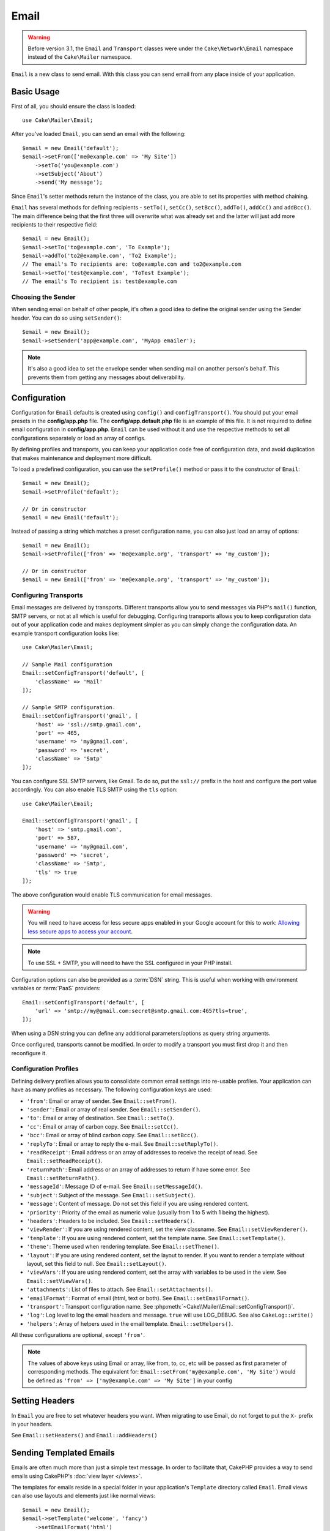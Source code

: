 Email
#####

.. php:namespace:: Cake\Mailer

.. warning::
    Before version 3.1, the ``Email`` and ``Transport`` classes were under
    the ``Cake\Network\Email`` namespace instead of the ``Cake\Mailer``
    namespace.

.. php:class:: Email(mixed $profile = null)

``Email`` is a new class to send email. With this
class you can send email from any place inside of your application.

Basic Usage
===========

First of all, you should ensure the class is loaded::

    use Cake\Mailer\Email;

After you've loaded ``Email``, you can send an email with the following::

    $email = new Email('default');
    $email->setFrom(['me@example.com' => 'My Site'])
        ->setTo('you@example.com')
        ->setSubject('About')
        ->send('My message');

Since ``Email``'s setter methods return the instance of the class, you are able to set its properties with method chaining.

``Email`` has several methods for defining recipients - ``setTo()``, ``setCc()``,
``setBcc()``, ``addTo()``, ``addCc()`` and ``addBcc()``. The main difference being
that the first three will overwrite what was already set and the latter will just
add more recipients to their respective field::

    $email = new Email();
    $email->setTo('to@example.com', 'To Example');
    $email->addTo('to2@example.com', 'To2 Example');
    // The email's To recipients are: to@example.com and to2@example.com
    $email->setTo('test@example.com', 'ToTest Example');
    // The email's To recipient is: test@example.com

Choosing the Sender
-------------------

When sending email on behalf of other people, it's often a good idea to define the
original sender using the Sender header. You can do so using ``setSender()``::

    $email = new Email();
    $email->setSender('app@example.com', 'MyApp emailer');

.. note::

    It's also a good idea to set the envelope sender when sending mail on another
    person's behalf. This prevents them from getting any messages about
    deliverability.

.. _email-configuration:

Configuration
=============

Configuration for ``Email`` defaults is created using ``config()`` and
``configTransport()``. You should put your email presets in the
**config/app.php** file.  The **config/app.default.php** file is an
example of this file. It is not required to define email configuration in
**config/app.php**. ``Email`` can be used without it and use the respective
methods to set all configurations separately or load an array of configs.

By defining profiles and transports, you can keep your application code free of
configuration data, and avoid duplication that makes maintenance and deployment
more difficult.

To load a predefined configuration, you can use the ``setProfile()`` method or pass it
to the constructor of ``Email``::

    $email = new Email();
    $email->setProfile('default');

    // Or in constructor
    $email = new Email('default');

Instead of passing a string which matches a preset configuration name, you can
also just load an array of options::

    $email = new Email();
    $email->setProfile(['from' => 'me@example.org', 'transport' => 'my_custom']);

    // Or in constructor
    $email = new Email(['from' => 'me@example.org', 'transport' => 'my_custom']);

.. versionchanged:: 3.1
    The ``default`` email profile is automatically set when an ``Email``
    instance is created.

Configuring Transports
----------------------

.. php:staticmethod:: setConfigTransport($key, $config)

Email messages are delivered by transports. Different transports allow you to
send messages via PHP's ``mail()`` function, SMTP servers, or not at all which
is useful for debugging. Configuring transports allows you to keep configuration
data out of your application code and makes deployment simpler as you can simply
change the configuration data. An example transport configuration looks like::

    use Cake\Mailer\Email;

    // Sample Mail configuration
    Email::setConfigTransport('default', [
        'className' => 'Mail'
    ]);

    // Sample SMTP configuration.
    Email::setConfigTransport('gmail', [
        'host' => 'ssl://smtp.gmail.com',
        'port' => 465,
        'username' => 'my@gmail.com',
        'password' => 'secret',
        'className' => 'Smtp'
    ]);

You can configure SSL SMTP servers, like Gmail. To do so, put the ``ssl://``
prefix in the host and configure the port value accordingly. You can also
enable TLS SMTP using the ``tls`` option::

    use Cake\Mailer\Email;

    Email::setConfigTransport('gmail', [
        'host' => 'smtp.gmail.com',
        'port' => 587,
        'username' => 'my@gmail.com',
        'password' => 'secret',
        'className' => 'Smtp',
        'tls' => true
    ]);

The above configuration would enable TLS communication for email messages.

.. warning::
    You will need to have access for less secure apps enabled in your Google
    account for this to work:
    `Allowing less secure apps to access your
    account <https://support.google.com/accounts/answer/6010255>`__.

.. note::

    To use SSL + SMTP, you will need to have the SSL configured in your PHP
    install.

Configuration options can also be provided as a :term:`DSN` string. This is
useful when working with environment variables or :term:`PaaS` providers::

    Email::setConfigTransport('default', [
        'url' => 'smtp://my@gmail.com:secret@smtp.gmail.com:465?tls=true',
    ]);

When using a DSN string you can define any additional parameters/options as
query string arguments.

.. php:staticmethod:: dropTransport($key)

Once configured, transports cannot be modified. In order to modify a transport
you must first drop it and then reconfigure it.

.. _email-configurations:

Configuration Profiles
----------------------

Defining delivery profiles allows you to consolidate common email settings into
re-usable profiles. Your application can have as many profiles as necessary. The
following configuration keys are used:

- ``'from'``: Email or array of sender. See ``Email::setFrom()``.
- ``'sender'``: Email or array of real sender. See ``Email::setSender()``.
- ``'to'``: Email or array of destination. See ``Email::setTo()``.
- ``'cc'``: Email or array of carbon copy. See ``Email::setCc()``.
- ``'bcc'``: Email or array of blind carbon copy. See ``Email::setBcc()``.
- ``'replyTo'``: Email or array to reply the e-mail. See ``Email::setReplyTo()``.
- ``'readReceipt'``: Email address or an array of addresses to receive the
  receipt of read. See ``Email::setReadReceipt()``.
- ``'returnPath'``: Email address or an array of addresses to return if have
  some error. See ``Email::setReturnPath()``.
- ``'messageId'``: Message ID of e-mail. See ``Email::setMessageId()``.
- ``'subject'``: Subject of the message. See ``Email::setSubject()``.
- ``'message'``: Content of message. Do not set this field if you are using rendered content.
- ``'priority'``: Priority of the email as numeric value (usually from 1 to 5 with 1 being the highest).
- ``'headers'``: Headers to be included. See ``Email::setHeaders()``.
- ``'viewRender'``: If you are using rendered content, set the view classname.
  See ``Email::setViewRenderer()``.
- ``'template'``: If you are using rendered content, set the template name. See
  ``Email::setTemplate()``.
- ``'theme'``: Theme used when rendering template. See ``Email::setTheme()``.
- ``'layout'``: If you are using rendered content, set the layout to render. If
  you want to render a template without layout, set this field to null. See
  ``Email::setLayout()``.
- ``'viewVars'``: If you are using rendered content, set the array with
  variables to be used in the view. See ``Email::setViewVars()``.
- ``'attachments'``: List of files to attach. See ``Email::setAttachments()``.
- ``'emailFormat'``: Format of email (html, text or both). See ``Email::setEmailFormat()``.
- ``'transport'``: Transport configuration name. See
  :php:meth:`~Cake\\Mailer\\Email::setConfigTransport()`.
- ``'log'``: Log level to log the email headers and message. ``true`` will use
  LOG_DEBUG. See also ``CakeLog::write()``
- ``'helpers'``: Array of helpers used in the email template. ``Email::setHelpers()``.

All these configurations are optional, except ``'from'``.

.. note::

    The values of above keys using Email or array, like from, to, cc, etc will be passed
    as first parameter of corresponding methods. The equivalent for:
    ``Email::setFrom('my@example.com', 'My Site')``
    would be defined as  ``'from' => ['my@example.com' => 'My Site']`` in your config

Setting Headers
===============

In ``Email`` you are free to set whatever headers you want. When migrating
to use Email, do not forget to put the ``X-`` prefix in your headers.

See ``Email::setHeaders()`` and ``Email::addHeaders()``

Sending Templated Emails
========================

Emails are often much more than just a simple text message. In order
to facilitate that, CakePHP provides a way to send emails using CakePHP's
:doc:`view layer </views>`.

The templates for emails reside in a special folder in your application's
``Template`` directory called ``Email``. Email views can also use layouts
and elements just like normal views::

    $email = new Email();
    $email->setTemplate('welcome', 'fancy')
        ->setEmailFormat('html')
        ->setTo('bob@example.com')
        ->setFrom('app@domain.com')
        ->send();

The above would use **src/Template/Email/html/welcome.ctp** for the view
and **src/Template/Layout/Email/html/fancy.ctp** for the layout. You can
send multipart templated email messages as well::

    $email = new Email();
    $email->setTemplate('welcome', 'fancy')
        ->setEmailFormat('both')
        ->setTo('bob@example.com')
        ->setFrom('app@domain.com')
        ->send();

This would use the following template files:

* **src/Template/Email/text/welcome.ctp**
* **src/Template/Layout/Email/text/fancy.ctp**
* **src/Template/Email/html/welcome.ctp**
* **src/Template/Layout/Email/html/fancy.ctp**

When sending templated emails you have the option of sending either
``text``, ``html`` or ``both``.

You can set view variables with ``Email::setViewVars()``::

    $email = new Email('templated');
    $email->setViewVars(['value' => 12345]);

In your email templates you can use these with::

    <p>Here is your value: <b><?= $value ?></b></p>

You can use helpers in emails as well, much like you can in normal template files.
By default only the ``HtmlHelper`` is loaded. You can load additional
helpers using the ``setHelpers()`` method::

    $email->setHelpers(['Html', 'Custom', 'Text']);

When setting helpers be sure to include 'Html' or it will be removed from the
helpers loaded in your email template.

If you want to send email using templates in a plugin you can use the familiar
:term:`plugin syntax` to do so::

    $email = new Email();
    $email->setTemplate('Blog.new_comment');
    $email->setLayout('Blog.auto_message');

The above would use template and layout from the Blog plugin as an example.

In some cases, you might need to override the default template provided by plugins.
You can do this using themes by telling Email to use appropriate theme using
``Email::setTheme()`` method::

    $email = new Email();
    $email->setTemplate('Blog.new_comment');
    $email->setLayout('Blog.auto_message');
    $email->setTheme('TestTheme');

This allows you to override the ``new_comment`` template in your theme without
modifying the Blog plugin. The template file needs to be created in the
following path:
**src/Template/Plugin/TestTheme/Plugin/Blog/Email/text/new_comment.ctp**.

Sending Attachments
===================

.. php:method:: setAttachments($attachments)

You can attach files to email messages as well. There are a few
different formats depending on what kind of files you have, and how
you want the filenames to appear in the recipient's mail client:

1. String: ``$email->setAttachments('/full/file/path/file.png')`` will attach this
   file with the name file.png.
2. Array: ``$email->setAttachments(['/full/file/path/file.png'])`` will have
   the same behavior as using a string.
3. Array with key:
   ``$email->setAttachments(['photo.png' => '/full/some_hash.png'])`` will
   attach some_hash.png with the name photo.png. The recipient will see
   photo.png, not some_hash.png.
4. Nested arrays::

    $email->setAttachments([
        'photo.png' => [
            'file' => '/full/some_hash.png',
            'mimetype' => 'image/png',
            'contentId' => 'my-unique-id'
        ]
    ]);

   The above will attach the file with different mimetype and with custom
   Content ID (when set the content ID the attachment is transformed to inline).
   The mimetype and contentId are optional in this form.

   4.1. When you are using the ``contentId``, you can use the file in the HTML
   body like ``<img src="cid:my-content-id">``.

   4.2. You can use the ``contentDisposition`` option to disable the
   ``Content-Disposition`` header for an attachment. This is useful when
   sending ical invites to clients using outlook.

   4.3 Instead of the ``file`` option you can provide the file contents as
   a string using the ``data`` option. This allows you to attach files without
   needing file paths to them.

Using Transports
================

Transports are classes designed to send the e-mail over some protocol or method.
CakePHP supports the Mail (default), Debug and SMTP transports.

To configure your method, you must use the :php:meth:`Cake\\Mailer\\Email::setTransport()`
method or have the transport in your configuration::

    $email = new Email();

    // Use a named transport already configured using Email::setConfigTransport()
    $email->setTransport('gmail');

    // Use a constructed object.
    $transport = new DebugTransport();
    $email->setTransport($transport);

Creating Custom Transports
--------------------------

You are able to create your custom transports to integrate with others email
systems (like SwiftMailer). To create your transport, first create the file
**src/Mailer/Transport/ExampleTransport.php** (where Example is the name of your
transport). To start off your file should look like::

    namespace App\Mailer\Transport;

    use Cake\Mailer\AbstractTransport;
    use Cake\Mailer\Email;

    class ExampleTransport extends AbstractTransport
    {
        public function send(Email $email)
        {
            // Do something.
        }
    }

You must implement the method ``send(Email $email)`` with your custom logic.
Optionally, you can implement the ``setConfig($config)`` method. ``setConfig()`` is
called before send() and allows you to accept user configurations. By default,
this method puts the configuration in protected attribute ``$_config``.

If you need to call additional methods on the transport before send, you can use
:php:meth:`Cake\\Mailer\\Email::getTransport()` to get an instance of the transport object.
Example::

    $yourInstance = $email->getTransport()->transportClass();
    $yourInstance->myCustomMethod();
    $email->send();

Relaxing Address Validation Rules
---------------------------------

.. php:method:: setEmailPattern($pattern)

If you are having validation issues when sending to non-compliant addresses, you
can relax the pattern used to validate email addresses. This is sometimes
necessary when dealing with some Japanese ISP's::

    $email = new Email('default');

    // Relax the email pattern, so you can send
    // to non-conformant addresses.
    $email->setEmailPattern($newPattern);


Sending Messages Quickly
========================

Sometimes you need a quick way to fire off an email, and you don't necessarily
want do setup a bunch of configuration ahead of time.
:php:meth:`Cake\\Mailer\\Email::deliver()` is intended for that purpose.

You can create your configuration using
:php:meth:`Cake\\Mailer\\Email::config()`, or use an array with all
options that you need and use the static method ``Email::deliver()``.
Example::

    Email::deliver('you@example.com', 'Subject', 'Message', ['from' => 'me@example.com']);

This method will send an email to "you@example.com", from "me@example.com" with
subject "Subject" and content "Message".

The return of ``deliver()`` is a :php:class:`Cake\\Mailer\\Email` instance with all
configurations set. If you do not want to send the email right away, and wish
to configure a few things before sending, you can pass the 5th parameter as
``false``.

The 3rd parameter is the content of message or an array with variables (when
using rendered content).

The 4th parameter can be an array with the configurations or a string with the
name of configuration in ``Configure``.

If you want, you can pass the to, subject and message as null and do all
configurations in the 4th parameter (as array or using ``Configure``).
Check the list of :ref:`configurations <email-configurations>` to see all accepted configs.


Sending Emails from CLI
=======================

When sending emails within a CLI script (Shells, Tasks, ...) you should manually
set the domain name for CakeEmail to use. It will serve as the host name for the
message id (since there is no host name in a CLI environment)::

    $email->setDomain('www.example.org');
    // Results in message ids like ``<UUID@www.example.org>`` (valid)
    // Instead of `<UUID@>`` (invalid)

A valid message id can help to prevent emails ending up in spam folders.


Creating Reusable Emails
========================

.. versionadded:: 3.1.0

Mailers allow you to create reusable emails throughout your application. They
can also be used to contain multiple email configurations in one location. This
helps keep your code DRYer and keeps email configuration noise out of other
areas in your application.

In this example we will be creating a ``Mailer`` that contains user-related
emails. To create our ``UserMailer``, create the file
**src/Mailer/UserMailer.php**. The contents of the file should look like the
following::

    namespace App\Mailer;

    use Cake\Mailer\Mailer;

    class UserMailer extends Mailer
    {
        public function welcome($user)
        {
            $this
                ->setTo($user->email)
                ->setSubject(sprintf('Welcome %s', $user->name))
                ->setTemplate('welcome_mail') // By default template with same name as method name is used.
                ->setLayout('custom');
        }

        public function resetPassword($user)
        {
            $this
                ->setTo($user->email)
                ->setSubject('Reset password')
                ->set(['token' => $user->token]);
        }
    }

In our example we have created two methods, one for sending a welcome email, and
another for sending a password reset email. Each of these methods expect a user
``Entity`` and utilizes its properties for configuring each email.

We are now able to use our ``UserMailer`` to send out our user-related emails
from anywhere in our application. For example, if we wanted to send our welcome
email we could do the following::

    namespace App\Controller;

    use Cake\Mailer\MailerAwareTrait;

    class UsersController extends AppController
    {
        use MailerAwareTrait;

        public function register()
        {
            $user = $this->Users->newEntity();
            if ($this->request->is('post')) {
                $user = $this->Users->patchEntity($user, $this->request->getData())
                if ($this->Users->save($user)) {
                    $this->getMailer('User')->send('welcome', [$user]);
                }
            }
            $this->set('user', $user);
        }
    }

If we wanted to completely separate sending a user their welcome email from our
application's code, we can have our ``UserMailer`` subscribe to the
``Model.afterSave`` event. By subscribing to an event, we can keep our
application's user-related classes completely free of email-related logic and
instructions. For example, we could add the following to our ``UserMailer``::

    public function implementedEvents()
    {
        return [
            'Model.afterSave' => 'onRegistration'
        ];
    }

    public function onRegistration(Event $event, EntityInterface $entity, ArrayObject $options)
    {
        if ($entity->isNew()) {
            $this->send('welcome', [$entity]);
        }
    }


.. meta::
    :title lang=en: Email
    :keywords lang=en: sending mail,email sender,envelope sender,php class,database configuration,sending emails,meth,shells,smtp,transports,attributes,array,config,flexibility,php email,new email,sending email,models
